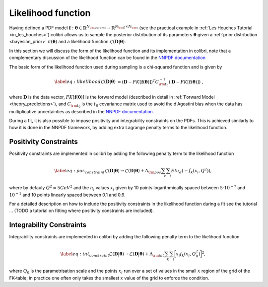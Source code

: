 .. _likelihood:

===================
Likelihood function 
===================


Having defined a PDF model 
:math:`\mathbf{f}: \boldsymbol{\theta} \in \mathbb{R}^{N_{\rm params}} \to \mathbb{R}^{N_{\rm fl}\times N_{\rm x}}` 
(see the practical example in :ref:`Les Houches Tutorial <in_les_houches>`)
colibri allows us to sample the posterior distribution of its parameters :math:`\boldsymbol{\theta}`
given a :ref:`prior distribution <bayesian_prior>` :math:`\pi(\boldsymbol{\theta})`
and a likelihood function :math:`\mathcal{L}(\mathbf{D} | \boldsymbol{\theta})`.

In this section we will discuss the form of the likelihood function and its implementation in colibri,
note that a complementary discussion of the likelihood function 
can be found in the `NNPDF documentation <https://docs.nnpdf.science/figuresofmerit/index.html>`_

The basic form of the likelihood function used during sampling is a chi-squared function and is given by

.. math::
    \begin{align}
    \label{eq:likelihood}
    \mathcal{L}(\mathbf{D} | \boldsymbol{\theta}) &= (\mathbf{D} - FK[\mathbf{f}(\boldsymbol{\theta})])^T C_{\rm t_0}^{-1} (\mathbf{D} - FK[\mathbf{f}(\boldsymbol{\theta})]) \; ,
    \end{align}

where :math:`\mathbf{D}` is the data vector, :math:`FK[\mathbf{f}(\boldsymbol{\theta})]` is the forward model 
(described in detail in :ref:`Forward Model <theory_predictions>`), and :math:`C_{\rm t_0}` is the :math:`t_0` covariance matrix
used to avoid the d'Agostini bias when the data has multiplicative uncertainties 
as described in the `NNPDF documentation <https://docs.nnpdf.science/figuresofmerit/index.html>`_.

During a fit, it is also possible to impose positivity and integrability constraints on the PDFs.
This is achieved similarly to how it is done in the NNPDF framework, by adding extra Lagrange penalty terms to the likelihood function.

Positivity Constraints
^^^^^^^^^^^^^^^^^^^^^^
Positivity constraints are implemented in colibri by adding the following penalty term to the likelihood function

.. math::
    \begin{align}
    \label{eq:pos_constraint}
    \mathcal{L}(\mathbf{D} | \boldsymbol{\theta}) \to \mathcal{L}(\mathbf{D} | \boldsymbol{\theta}) + \Lambda_{\rm pos} \sum_{k}\sum_{i} Elu_{\alpha}(-\tilde{f}_k(x_i,Q^2)) ,
    \end{align}

where by defauly :math:`Q^2 = 5 GeV^2` and the :math:`n_i` values :math:`x_i` given by 10 points logarithmically spaced 
between :math:`5 \cdot 10^{−7}`  and :math:`10^{-1}` and 10 points linearly spaced between 0.1 and 0.9.

For a detailed description on how to include the positivity constraints in the likelihood function during a fit
see the tutorial ... (TODO a tutorial on fitting where positivity constraints are included).



Integrability Constraints
^^^^^^^^^^^^^^^^^^^^^^^^^
Integrability constraints are implemented in colibri by adding the following penalty term to the likelihood function

.. math::
    \begin{align}
    \label{eq:int_constraint}
    \mathcal{L}(\mathbf{D} | \boldsymbol{\theta}) \to \mathcal{L}(\mathbf{D} | \boldsymbol{\theta}) + \Lambda_{\rm int} \sum_{k}\sum_{i} \bigg[ x_i f_k(x_i, Q_0^2) \bigg]^2 ,
    \end{align}

where :math:`Q_0` is the parametrisation scale and the points :math:`x_i` run over a set of values in the small :math:`x`
region of the grid of the FK-table; in practice one often only takes the smallest :math:`x` value of the grid to 
enforce the condition.
